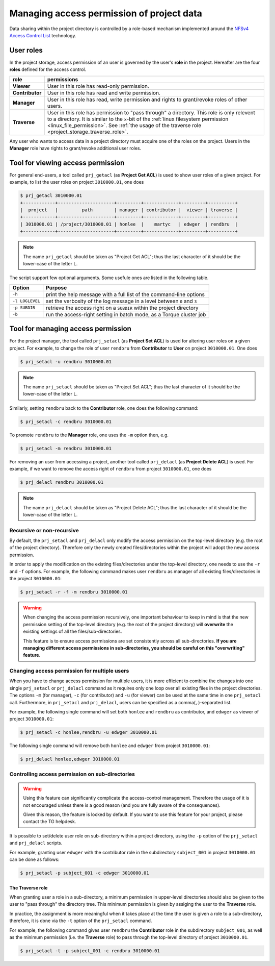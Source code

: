 Managing access permission of project data
******************************************

Data sharing within the project directory is controlled by a role-based mechanism implemented around the `NFSv4 Access Control List <http://www.citi.umich.edu/projects/nfsv4/linux/using-acls.html>`_ technology.

User roles
==========

In the project storage, access permission of an user is governed by the user's **role** in the project. Hereafter are the four **roles** defined for the access control.

===============  ================
role             permissions
===============  ================
**Viewer**       User in this role has read-only permission.
**Contributor**  User in this role has read and write permission.
**Manager**      User in this role has read, write permission and rights to grant/revoke roles of other users.
**Traverse**     User in this role has permission to "pass through" a directory. This role is only relevent to a directory. It is similar to the ``x``-bit of the :ref:`linux filesystem permission <linux_file_permission>`. See :ref:`the usage of the traverse role <project_storage_traverse_role>`.
===============  ================

Any user who wants to access data in a project directory must acquire one of the roles on the project. Users in the **Manager** role have rights to grant/revoke additional user roles.

Tool for viewing access permission
==================================

For general end-users, a tool called ``prj_getacl`` (as **Project Get ACL**) is used to show user roles of a given project.  For example, to list the user roles on project ``3010000.01``, one does

.. code-block:: bash

    $ prj_getacl 3010000.01
    +------------+---------------------+---------+-------------+---------+----------+
    |  project   |         path        | manager | contributor |  viewer | traverse |
    +------------+---------------------+---------+-------------+---------+----------+
    | 3010000.01 | /project/3010000.01 | honlee  |    martyc   | edwger  | rendbru  |
    +------------+---------------------+---------+-------------+---------+----------+

.. note::
    The name ``prj_getacl`` should be taken as "Project Get ACL"; thus the last character of it should be the lower-case of the letter ``L``.

The script support few optional arguments. Some usefule ones are listed in the following table.

+----------------+-------------------------------------------------------------------------+
| Option         | Purpose                                                                 |
+================+=========================================================================+
| ``-h``         | print the help message with a full list of the command-line options     |
+----------------+-------------------------------------------------------------------------+
| ``-l LOGLEVEL``| set the verbosity of the log message in a level between ``0`` and ``3`` |
+----------------+-------------------------------------------------------------------------+
| ``-p SUBDIR``  | retrieve the access right on a ``SUBDIR`` within the project directory  |
+----------------+-------------------------------------------------------------------------+
| ``-b``         | run the access-right setting in batch mode, as a Torque cluster job     |
+----------------+-------------------------------------------------------------------------+

Tool for managing access permission
===================================

For the project manager, the tool called ``prj_setacl`` (as **Project Set ACL**) is used for altering user roles on a given project.  For example, to change the role of user ``rendbru`` from **Contributor** to **User** on project ``3010000.01``.  One does

.. code-block:: bash

    $ prj_setacl -u rendbru 3010000.01

.. note::
    The name ``prj_setacl`` should be taken as "Project Set ACL"; thus the last character of it should be the lower-case of the letter ``L``.

Similarly, setting ``rendbru`` back to the **Contributor** role, one does the following command:

.. code-block:: bash

    $ prj_setacl -c rendbru 3010000.01

To promote ``rendbru`` to the **Manager** role, one uses the ``-m`` option then, e.g.

.. code-block:: bash

    $ prj_setacl -m rendbru 3010000.01

For removing an user from accessing a project, another tool called ``prj_delacl`` (as **Project Delete ACL**) is used.  For example, if we want to remove the access right of ``rendbru`` from project ``3010000.01``, one does

.. code-block:: bash

    $ prj_delacl rendbru 3010000.01
    
.. note::
    The name ``prj_delacl`` should be taken as "Project Delete ACL"; thus the last character of it should be the lower-case of the letter ``L``.

Recursive or non-recursive
--------------------------

By default, the ``prj_setacl`` and ``prj_delacl`` only modify the access permission on the top-level directory (e.g. the root of the project directory).  Therefore only the newly created files/directories within the project will adopt the new access permission.

In order to apply the modification on the existing files/directories under the top-level directory, one needs to use the ``-r`` and ``-f`` options.  For example, the following command makes user ``rendbru`` as manager of all existing files/directories in the project ``3010000.01``:

.. code-block:: bash

    $ prj_setacl -r -f -m rendbru 3010000.01

.. warning::
    When changing the access permission recursively, one important behaviour to keep in mind is that the new permission setting of the top-level directory (e.g. the root of the project directory) will **overwrite** the existing settings of all the files/sub-directories.

    This feature is to ensure access permissions are set consistently across all sub-directories. **If you are managing different access permissions in sub-directories, you should be careful on this "overwriting" feature.**

Changing access permission for multiple users
---------------------------------------------

When you have to change access permission for multiple users, it is more efficient to combine the changes into one single ``prj_setacl`` or ``prj_delacl`` command as it requires only one loop over all existing files in the project directories.  The options ``-m`` (for manager), ``-c`` (for contributor) and ``-u`` (for viewer) can be used at the same time in one ``prj_setacl`` call. Furthermore, in ``prj_setacl`` and ``prj_delacl``, users can be specified as a comma(``,``)-separated list.

For example, the following single command will set both ``honlee`` and ``rendbru`` as contributor, and ``edwger`` as viewer of project ``3010000.01``:

.. code-block:: bash

    $ prj_setacl -c honlee,rendbru -u edwger 3010000.01

The following single command will remove both ``honlee`` and ``edwger`` from project ``3010000.01``:

.. code-block:: bash

    $ prj_delacl honlee,edwger 3010000.01

Controlling access permission on sub-directories
------------------------------------------------

.. warning::
    Using this feature can significantly complicate the access-control management. Therefore the usage of it is not encouraged unless there is a good reason (and you are fully aware of the consequences).

    Given this reason, the feature is locked by default. If you want to use this feature for your project, please contact the TG helpdesk.

It is possible to set/delete user role on sub-directory within a project directory, using the ``-p`` option of the ``prj_setacl`` and ``prj_delacl`` scripts.

For example, granting user ``edwger`` with the contributor role in the subdirectory ``subject_001`` in project ``3010000.01`` can be done as follows:

.. code-block:: bash

    $ prj_setacl -p subject_001 -c edwger 3010000.01

.. _project_storage_traverse_role:

The **Traverse** role
^^^^^^^^^^^^^^^^^^^^^

When granting user a role in a sub-directory, a minimum permission in upper-level directories should also be given to the user to "pass through" the directory tree.  This minimum permission is given by assiging the user to the **Traverse** role.

In practice, the assignment is more meaningful when it takes place at the time the user is given a role to a sub-directory, therefore, it is done via the ``-t`` option of the ``prj_setacl`` command.

For example, the following command gives user ``rendbru`` the **Contributor** role in the subdirectory ``subject_001``, as well as the minimum permission (i.e. the **Traverse** role) to pass through the top-level directory of project ``3010000.01``.

.. code-block:: bash

    $ prj_setacl -t -p subject_001 -c rendbru 3010000.01
